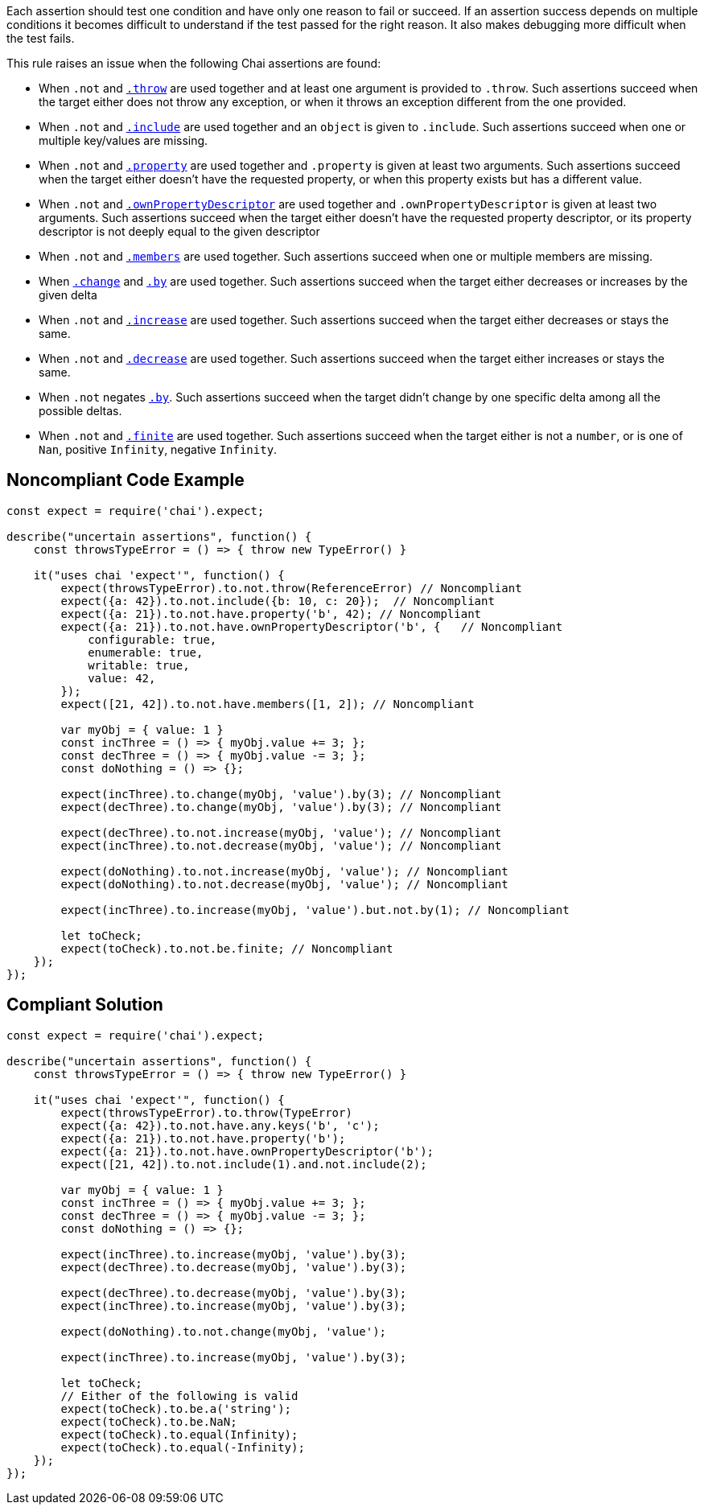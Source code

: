 Each assertion should test one condition and have only one reason to fail or succeed. If an assertion success depends on multiple conditions it becomes difficult to understand if the test passed for the right reason. It also makes debugging more difficult when the test fails.


This rule raises an issue when the following Chai assertions are found:

* When ``++.not++`` and https://www.chaijs.com/api/bdd/#method_throw[``++.throw++``] are used together and at least one argument is provided to ``++.throw++``. Such assertions succeed when the target either does not throw any exception, or when it throws an exception different from the one provided.
* When ``++.not++`` and https://www.chaijs.com/api/bdd/#method_include[``++.include++``] are used together and an ``++object++`` is given to ``++.include++``. Such assertions succeed when one or multiple key/values are missing.
* When ``++.not++`` and https://www.chaijs.com/api/bdd/#method_property[``++.property++``] are used together and ``++.property++`` is given at least two arguments. Such assertions succeed when the target either doesn't have the requested property, or when this property exists but has a different value.
* When ``++.not++`` and https://www.chaijs.com/api/bdd/#method_ownpropertydescriptor[``++.ownPropertyDescriptor++``] are used together and ``++.ownPropertyDescriptor++`` is given at least two arguments. Such assertions succeed when the target either doesn't have the requested property descriptor, or its property descriptor is not deeply equal to the given descriptor
* When ``++.not++`` and https://www.chaijs.com/api/bdd/#method_members[``++.members++``] are used together. Such assertions succeed when one or multiple members are missing.
* When https://www.chaijs.com/api/bdd/#method_change[``++.change++``] and https://www.chaijs.com/api/bdd/#method_by[``++.by++``] are used together. Such assertions succeed when the target either decreases or increases by the given delta
* When ``++.not++`` and https://www.chaijs.com/api/bdd/#method_increase[``++.increase++``] are used together. Such assertions succeed when the target either decreases or stays the same.
* When ``++.not++`` and https://www.chaijs.com/api/bdd/#method_decrease[``++.decrease++``] are used together. Such assertions succeed when the target either increases or stays the same.
* When ``++.not++`` negates https://www.chaijs.com/api/bdd/#method_decrease[``++.by++``]. Such assertions succeed when the target didn't change by one specific delta among all the possible deltas.
* When ``++.not++`` and https://www.chaijs.com/api/bdd/#method_decrease[``++.finite++``] are used together. Such assertions succeed when the target either is not a ``++number++``, or is one of ``++Nan++``, positive ``++Infinity++``, negative ``++Infinity++``.

== Noncompliant Code Example

----
const expect = require('chai').expect;

describe("uncertain assertions", function() {
    const throwsTypeError = () => { throw new TypeError() }

    it("uses chai 'expect'", function() {
        expect(throwsTypeError).to.not.throw(ReferenceError) // Noncompliant
        expect({a: 42}).to.not.include({b: 10, c: 20});  // Noncompliant
        expect({a: 21}).to.not.have.property('b', 42); // Noncompliant
        expect({a: 21}).to.not.have.ownPropertyDescriptor('b', {   // Noncompliant
            configurable: true,
            enumerable: true,
            writable: true,
            value: 42,
        });
        expect([21, 42]).to.not.have.members([1, 2]); // Noncompliant

        var myObj = { value: 1 }
        const incThree = () => { myObj.value += 3; };
        const decThree = () => { myObj.value -= 3; };
        const doNothing = () => {};

        expect(incThree).to.change(myObj, 'value').by(3); // Noncompliant
        expect(decThree).to.change(myObj, 'value').by(3); // Noncompliant

        expect(decThree).to.not.increase(myObj, 'value'); // Noncompliant
        expect(incThree).to.not.decrease(myObj, 'value'); // Noncompliant

        expect(doNothing).to.not.increase(myObj, 'value'); // Noncompliant
        expect(doNothing).to.not.decrease(myObj, 'value'); // Noncompliant

        expect(incThree).to.increase(myObj, 'value').but.not.by(1); // Noncompliant

        let toCheck;
        expect(toCheck).to.not.be.finite; // Noncompliant
    });
});
----

== Compliant Solution

----
const expect = require('chai').expect;

describe("uncertain assertions", function() {
    const throwsTypeError = () => { throw new TypeError() }

    it("uses chai 'expect'", function() {
        expect(throwsTypeError).to.throw(TypeError)
        expect({a: 42}).to.not.have.any.keys('b', 'c');
        expect({a: 21}).to.not.have.property('b');
        expect({a: 21}).to.not.have.ownPropertyDescriptor('b');
        expect([21, 42]).to.not.include(1).and.not.include(2);

        var myObj = { value: 1 }
        const incThree = () => { myObj.value += 3; };
        const decThree = () => { myObj.value -= 3; };
        const doNothing = () => {};

        expect(incThree).to.increase(myObj, 'value').by(3);
        expect(decThree).to.decrease(myObj, 'value').by(3);

        expect(decThree).to.decrease(myObj, 'value').by(3);
        expect(incThree).to.increase(myObj, 'value').by(3);

        expect(doNothing).to.not.change(myObj, 'value');

        expect(incThree).to.increase(myObj, 'value').by(3);

        let toCheck;
        // Either of the following is valid
        expect(toCheck).to.be.a('string');
        expect(toCheck).to.be.NaN;
        expect(toCheck).to.equal(Infinity);
        expect(toCheck).to.equal(-Infinity);
    });
});
----
